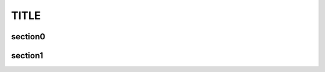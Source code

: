 ===========================================
TITLE
===========================================

.. _title-target:

section0
------------------------------------------

.. _`section target0`:

section1
------------------------------------------

.. _       	     `b r o k e n 2`   :

..   	  _this-is-not-broken1:

.. _INCLUDING \: in name:

.. _
